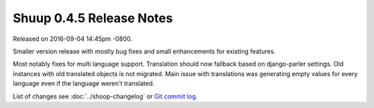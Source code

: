 Shuup 0.4.5 Release Notes
=========================

Released on 2016-09-04 14:45pm -0800.

Smaller version release with mostly bug fixes and small
enhancements for existing features.

Most notably fixes for multi language support. Translation should
now fallback based on django-parler settings. Old instances with old
translated objects is not migrated. Main issue with translations was
generating empty values for every language even if the language weren't
translated.

List of changes see
:doc:`../shoop-changelog` or `Git commit log
<https://github.com/shuup/shuup/commits/v0.4.5>`__.
